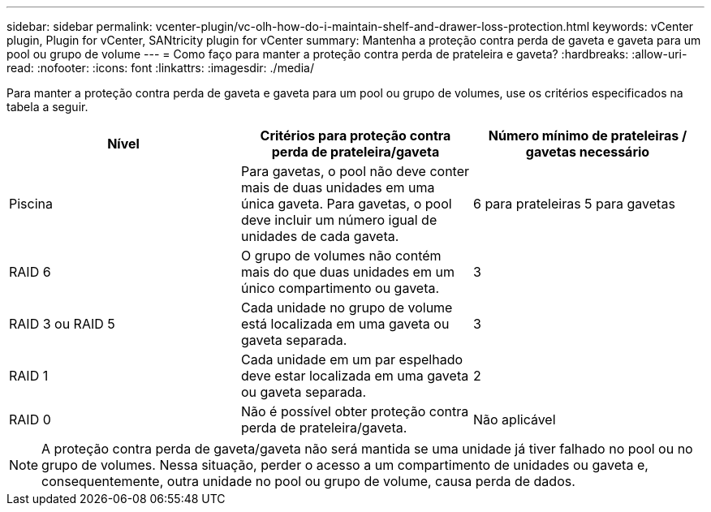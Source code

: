 ---
sidebar: sidebar 
permalink: vcenter-plugin/vc-olh-how-do-i-maintain-shelf-and-drawer-loss-protection.html 
keywords: vCenter plugin, Plugin for vCenter, SANtricity plugin for vCenter 
summary: Mantenha a proteção contra perda de gaveta e gaveta para um pool ou grupo de volume 
---
= Como faço para manter a proteção contra perda de prateleira e gaveta?
:hardbreaks:
:allow-uri-read: 
:nofooter: 
:icons: font
:linkattrs: 
:imagesdir: ./media/


[role="lead"]
Para manter a proteção contra perda de gaveta e gaveta para um pool ou grupo de volumes, use os critérios especificados na tabela a seguir.

|===
| Nível | Critérios para proteção contra perda de prateleira/gaveta | Número mínimo de prateleiras / gavetas necessário 


| Piscina | Para gavetas, o pool não deve conter mais de duas unidades em uma única gaveta. Para gavetas, o pool deve incluir um número igual de unidades de cada gaveta. | 6 para prateleiras 5 para gavetas 


| RAID 6 | O grupo de volumes não contém mais do que duas unidades em um único compartimento ou gaveta. | 3 


| RAID 3 ou RAID 5 | Cada unidade no grupo de volume está localizada em uma gaveta ou gaveta separada. | 3 


| RAID 1 | Cada unidade em um par espelhado deve estar localizada em uma gaveta ou gaveta separada. | 2 


| RAID 0 | Não é possível obter proteção contra perda de prateleira/gaveta. | Não aplicável 
|===

NOTE: A proteção contra perda de gaveta/gaveta não será mantida se uma unidade já tiver falhado no pool ou no grupo de volumes. Nessa situação, perder o acesso a um compartimento de unidades ou gaveta e, consequentemente, outra unidade no pool ou grupo de volume, causa perda de dados.
